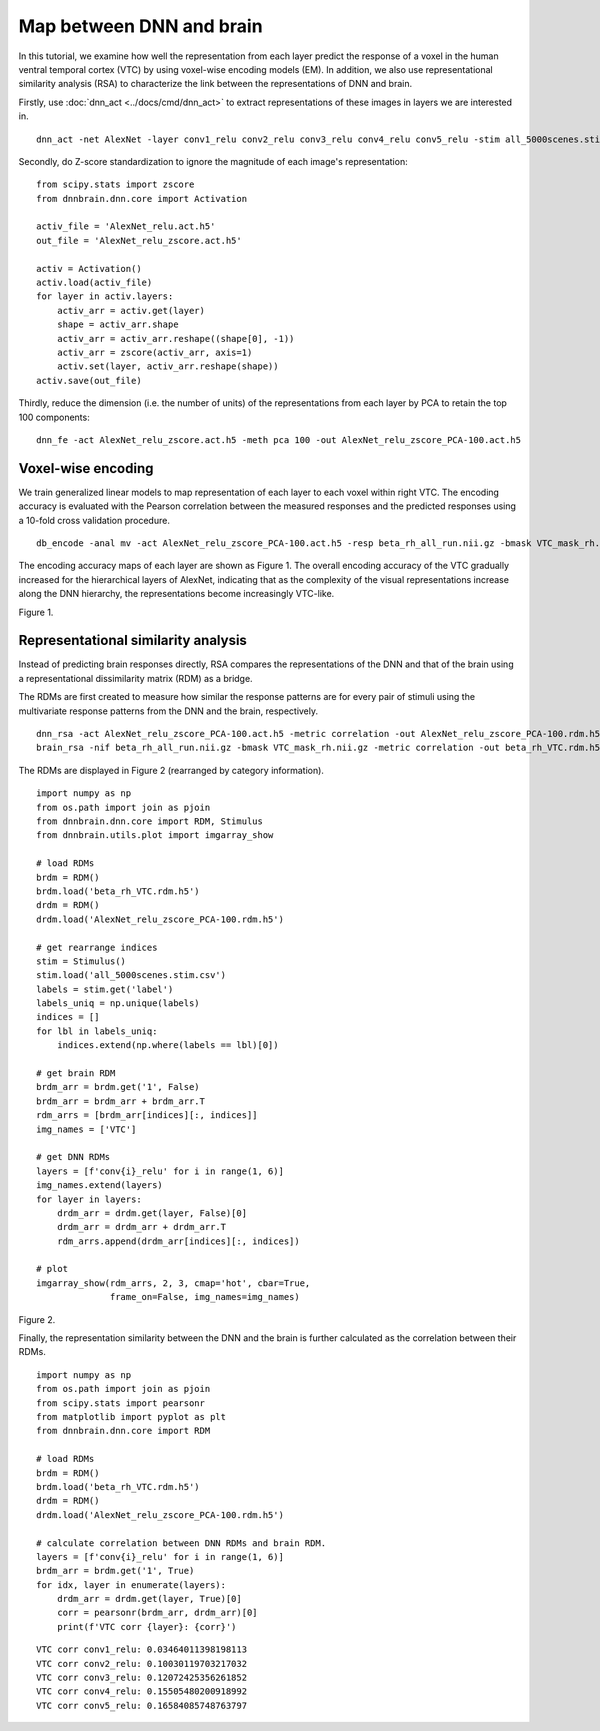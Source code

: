 Map between DNN and brain
=========================
In this tutorial, we examine how well the representation from each layer predict the response of a voxel in the human ventral temporal cortex (VTC)  by using voxel-wise encoding models (EM). In addition, we also use representational similarity analysis (RSA) to characterize the link between the representations of DNN and brain.

Firstly, use :doc:`dnn_act <../docs/cmd/dnn_act>` to extract representations of these images in layers we are interested in.

::

   dnn_act -net AlexNet -layer conv1_relu conv2_relu conv3_relu conv4_relu conv5_relu -stim all_5000scenes.stim.csv -out AlexNet_relu.act.h5 -cuda

Secondly, do Z-score standardization to ignore the magnitude of each image's representation:

::

    from scipy.stats import zscore
    from dnnbrain.dnn.core import Activation

    activ_file = 'AlexNet_relu.act.h5'
    out_file = 'AlexNet_relu_zscore.act.h5'

    activ = Activation()
    activ.load(activ_file)
    for layer in activ.layers:
        activ_arr = activ.get(layer)
        shape = activ_arr.shape
        activ_arr = activ_arr.reshape((shape[0], -1))
        activ_arr = zscore(activ_arr, axis=1)
        activ.set(layer, activ_arr.reshape(shape))
    activ.save(out_file)

Thirdly, reduce the dimension (i.e. the number of units) of the representations from each layer by PCA to retain the top 100 components:

::

    dnn_fe -act AlexNet_relu_zscore.act.h5 -meth pca 100 -out AlexNet_relu_zscore_PCA-100.act.h5

Voxel-wise encoding
-------------------
We train generalized linear models to map representation of each layer to each voxel within right VTC. The encoding accuracy is evaluated with the Pearson correlation between the measured responses and the predicted responses using a 10-fold cross validation procedure.

::

   db_encode -anal mv -act AlexNet_relu_zscore_PCA-100.act.h5 -resp beta_rh_all_run.nii.gz -bmask VTC_mask_rh.nii.gz -model glm -scoring correlation -cv 10 -out AlexNet_relu_zscore_PCA-100_glm-corr_cv-10_VVA_rh

The encoding accuracy maps of each layer are shown as Figure 1. The overall encoding accuracy of the VTC gradually increased for the hierarchical layers of AlexNet, indicating that as the complexity of the visual representations increase along the DNN hierarchy, the representations become increasingly VTC-like.

.. raw:: html

   <center>

.. image:: ../img/tutorial/EM.png
Figure 1.

.. raw:: html

   </center>

Representational similarity analysis
------------------------------------
Instead of predicting brain responses directly, RSA compares the representations of the DNN and that of the brain using a representational dissimilarity matrix (RDM) as a bridge.

The RDMs are first created to measure how similar the response patterns are for every pair of stimuli using the multivariate response patterns from the DNN and the brain, respectively.

::

    dnn_rsa -act AlexNet_relu_zscore_PCA-100.act.h5 -metric correlation -out AlexNet_relu_zscore_PCA-100.rdm.h5
    brain_rsa -nif beta_rh_all_run.nii.gz -bmask VTC_mask_rh.nii.gz -metric correlation -out beta_rh_VTC.rdm.h5

The RDMs are displayed in Figure 2 (rearranged by category information).

::

    import numpy as np
    from os.path import join as pjoin
    from dnnbrain.dnn.core import RDM, Stimulus
    from dnnbrain.utils.plot import imgarray_show

    # load RDMs
    brdm = RDM()
    brdm.load('beta_rh_VTC.rdm.h5')
    drdm = RDM()
    drdm.load('AlexNet_relu_zscore_PCA-100.rdm.h5')

    # get rearrange indices
    stim = Stimulus()
    stim.load('all_5000scenes.stim.csv')
    labels = stim.get('label')
    labels_uniq = np.unique(labels)
    indices = []
    for lbl in labels_uniq:
        indices.extend(np.where(labels == lbl)[0])

    # get brain RDM
    brdm_arr = brdm.get('1', False)
    brdm_arr = brdm_arr + brdm_arr.T
    rdm_arrs = [brdm_arr[indices][:, indices]]
    img_names = ['VTC']

    # get DNN RDMs
    layers = [f'conv{i}_relu' for i in range(1, 6)]
    img_names.extend(layers)
    for layer in layers:
        drdm_arr = drdm.get(layer, False)[0]
        drdm_arr = drdm_arr + drdm_arr.T
        rdm_arrs.append(drdm_arr[indices][:, indices])

    # plot
    imgarray_show(rdm_arrs, 2, 3, cmap='hot', cbar=True,
                  frame_on=False, img_names=img_names)
	

.. raw:: html

   <center>

.. image:: ../img/tutorial/RSA.png
Figure 2.

.. raw:: html

   </center>

Finally, the representation similarity between the DNN and the brain is further calculated as the correlation between their RDMs.

::

    import numpy as np
    from os.path import join as pjoin
    from scipy.stats import pearsonr
    from matplotlib import pyplot as plt
    from dnnbrain.dnn.core import RDM

    # load RDMs
    brdm = RDM()
    brdm.load('beta_rh_VTC.rdm.h5')
    drdm = RDM()
    drdm.load('AlexNet_relu_zscore_PCA-100.rdm.h5')

    # calculate correlation between DNN RDMs and brain RDM.
    layers = [f'conv{i}_relu' for i in range(1, 6)]
    brdm_arr = brdm.get('1', True)
    for idx, layer in enumerate(layers):
        drdm_arr = drdm.get(layer, True)[0]
        corr = pearsonr(brdm_arr, drdm_arr)[0]
        print(f'VTC corr {layer}: {corr}')

::

    VTC corr conv1_relu: 0.03464011398198113
    VTC corr conv2_relu: 0.10030119703217032
    VTC corr conv3_relu: 0.12072425356261852
    VTC corr conv4_relu: 0.15505480200918992
    VTC corr conv5_relu: 0.16584085748763797
